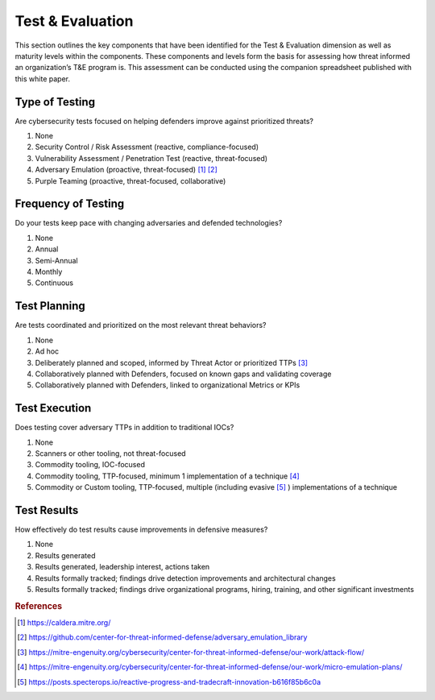 ==================
Test & Evaluation
==================

This section outlines the key components that have been identified for the Test & Evaluation dimension as well as maturity levels within the components. These components and levels form the basis for assessing how threat informed an organization’s T&E program is. This assessment can be conducted using the companion spreadsheet published with this white paper.

Type of Testing
----------------

Are cybersecurity tests focused on helping defenders improve against prioritized threats?

1. None 
2. Security Control / Risk Assessment (reactive, compliance-focused) 
3. Vulnerability Assessment / Penetration Test (reactive, threat-focused) 
4. Adversary Emulation (proactive, threat-focused) [#f1]_ [#f2]_ 
5. Purple Teaming (proactive, threat-focused, collaborative) 


Frequency of Testing
-----------------------------

Do your tests keep pace with changing adversaries and defended technologies?

1. None 
2. Annual 
3. Semi-Annual 
4. Monthly 
5. Continuous 


Test Planning
------------------------

Are tests coordinated and prioritized on the most relevant threat behaviors?

1. None 
2. Ad hoc 
3. Deliberately planned and scoped, informed by Threat Actor or prioritized TTPs [#f3]_ 
4. Collaboratively planned with Defenders, focused on known gaps and validating coverage 
5. Collaboratively planned with Defenders, linked to organizational Metrics or KPIs 


Test Execution
---------------------------------

Does testing cover adversary TTPs in addition to traditional IOCs?

1. None 
2. Scanners or other tooling, not threat-focused 
3. Commodity tooling, IOC-focused 
4. Commodity tooling, TTP-focused, minimum 1 implementation of a technique [#f4]_ 
5. Commodity or Custom tooling, TTP-focused, multiple (including evasive [#f5]_ ) implementations of a technique 


Test Results
---------------------------------

How effectively do test results cause improvements in defensive measures?

1. None 
2. Results generated 
3. Results generated, leadership interest, actions taken 
4. Results formally tracked; findings drive detection improvements and architectural changes 
5. Results formally tracked; findings drive organizational programs, hiring, training, and other significant investments  


.. rubric:: References

.. [#f1] https://caldera.mitre.org/
.. [#f2] https://github.com/center-for-threat-informed-defense/adversary_emulation_library
.. [#f3] https://mitre-engenuity.org/cybersecurity/center-for-threat-informed-defense/our-work/attack-flow/
.. [#f4] https://mitre-engenuity.org/cybersecurity/center-for-threat-informed-defense/our-work/micro-emulation-plans/
.. [#f5] https://posts.specterops.io/reactive-progress-and-tradecraft-innovation-b616f85b6c0a

